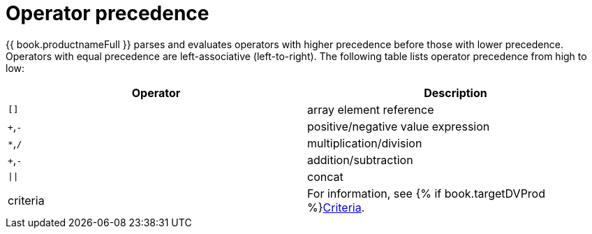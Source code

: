 // Module included in the following assemblies:
// as_sql-support.adoc
[id="operator-precedence"]
= Operator precedence

{{ book.productnameFull }} parses and evaluates operators with higher precedence before those with lower precedence. 
Operators with equal precedence are left-associative (left-to-right). 
The following table lists operator precedence from high to low:

|===
|Operator |Description

|`[]`
|array element reference

|`+`,`-`
|positive/negative value expression

|`*`,`/`
|multiplication/division

|`+`,`-`
|addition/subtraction

|`\|\|`
|concat

|criteria
|For information, see {% if book.targetDVProd %}xref:sql-criteria{% else %}link:r_criteria.adoc{% endif %}[Criteria].
|===
